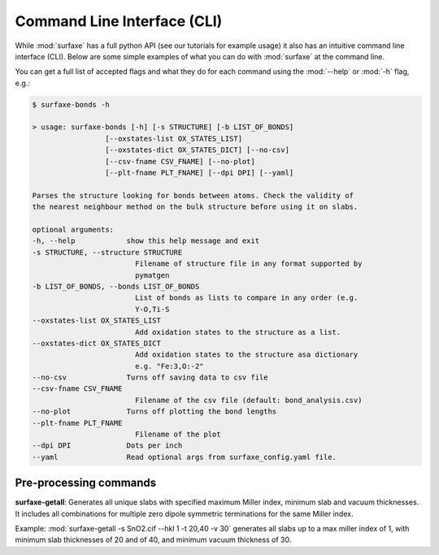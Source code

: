 
Command Line Interface (CLI)
============================

While :mod:`surfaxe` has a full python API (see our tutorials for example usage) it also has an
intuitive command line interface (CLI). Below are some simple examples of what you can do with
:mod:`surfaxe` at the command line. 

You can get a full list of accepted flags and what they do for each command using 
the :mod:`--help` or :mod:`-h` flag, e.g.:

.. code:: 

    $ surfaxe-bonds -h

    > usage: surfaxe-bonds [-h] [-s STRUCTURE] [-b LIST_OF_BONDS]
                     [--oxstates-list OX_STATES_LIST]
                     [--oxstates-dict OX_STATES_DICT] [--no-csv]
                     [--csv-fname CSV_FNAME] [--no-plot]
                     [--plt-fname PLT_FNAME] [--dpi DPI] [--yaml]

    Parses the structure looking for bonds between atoms. Check the validity of
    the nearest neighbour method on the bulk structure before using it on slabs.

    optional arguments:
    -h, --help            show this help message and exit
    -s STRUCTURE, --structure STRUCTURE
                            Filename of structure file in any format supported by
                            pymatgen
    -b LIST_OF_BONDS, --bonds LIST_OF_BONDS
                            List of bonds as lists to compare in any order (e.g.
                            Y-O,Ti-S
    --oxstates-list OX_STATES_LIST
                            Add oxidation states to the structure as a list.
    --oxstates-dict OX_STATES_DICT
                            Add oxidation states to the structure asa dictionary
                            e.g. "Fe:3,O:-2"
    --no-csv              Turns off saving data to csv file
    --csv-fname CSV_FNAME
                            Filename of the csv file (default: bond_analysis.csv)
    --no-plot             Turns off plotting the bond lengths
    --plt-fname PLT_FNAME
                            Filename of the plot
    --dpi DPI             Dots per inch
    --yaml                Read optional args from surfaxe_config.yaml file.

=======================
Pre-processing commands
=======================

**surfaxe-getall**: Generates all unique slabs with specified maximum Miller index, minimum slab
and vacuum thicknesses. It includes all combinations for multiple zero dipole
symmetric terminations for the same Miller index.

Example: :mod:`surfaxe-getall -s SnO2.cif --hkl 1 -t 20,40 -v 30` generates all slabs
up to a max miller index of 1, with minimum slab thicknesses of 20 and of 40, and minimum vacuum 
thickness of 30. 